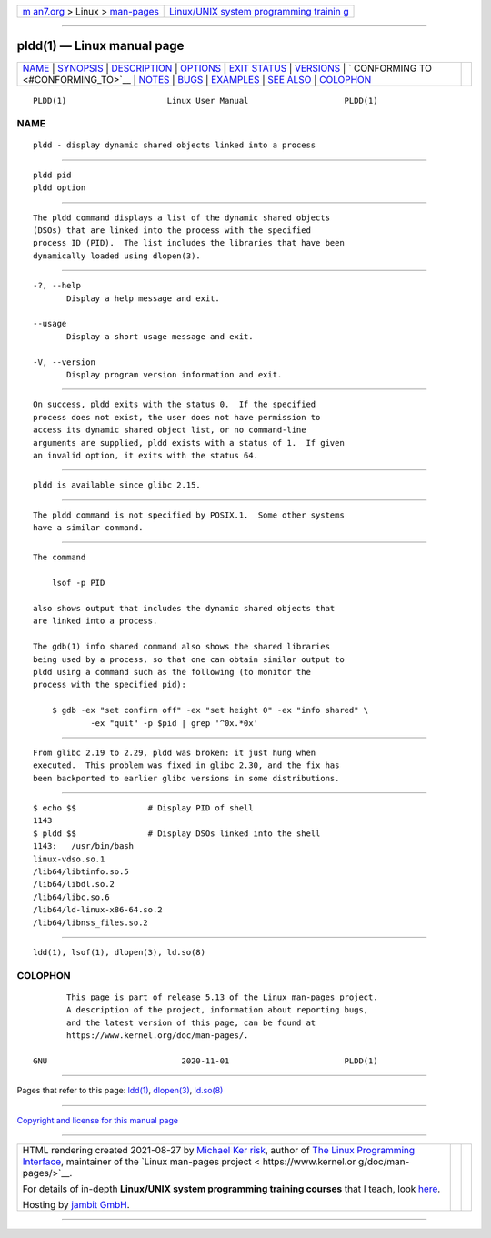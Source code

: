 .. container:: page-top

.. container:: nav-bar

   +----------------------------------+----------------------------------+
   | `m                               | `Linux/UNIX system programming   |
   | an7.org <../../../index.html>`__ | trainin                          |
   | > Linux >                        | g <http://man7.org/training/>`__ |
   | `man-pages <../index.html>`__    |                                  |
   +----------------------------------+----------------------------------+

--------------

pldd(1) — Linux manual page
===========================

+-----------------------------------+-----------------------------------+
| `NAME <#NAME>`__ \|               |                                   |
| `SYNOPSIS <#SYNOPSIS>`__ \|       |                                   |
| `DESCRIPTION <#DESCRIPTION>`__ \| |                                   |
| `OPTIONS <#OPTIONS>`__ \|         |                                   |
| `EXIT STATUS <#EXIT_STATUS>`__ \| |                                   |
| `VERSIONS <#VERSIONS>`__ \|       |                                   |
| `                                 |                                   |
| CONFORMING TO <#CONFORMING_TO>`__ |                                   |
| \| `NOTES <#NOTES>`__ \|          |                                   |
| `BUGS <#BUGS>`__ \|               |                                   |
| `EXAMPLES <#EXAMPLES>`__ \|       |                                   |
| `SEE ALSO <#SEE_ALSO>`__ \|       |                                   |
| `COLOPHON <#COLOPHON>`__          |                                   |
+-----------------------------------+-----------------------------------+
| .. container:: man-search-box     |                                   |
+-----------------------------------+-----------------------------------+

::

   PLDD(1)                     Linux User Manual                    PLDD(1)

NAME
-------------------------------------------------

::

          pldd - display dynamic shared objects linked into a process


---------------------------------------------------------

::

          pldd pid
          pldd option


---------------------------------------------------------------

::

          The pldd command displays a list of the dynamic shared objects
          (DSOs) that are linked into the process with the specified
          process ID (PID).  The list includes the libraries that have been
          dynamically loaded using dlopen(3).


-------------------------------------------------------

::

          -?, --help
                 Display a help message and exit.

          --usage
                 Display a short usage message and exit.

          -V, --version
                 Display program version information and exit.


---------------------------------------------------------------

::

          On success, pldd exits with the status 0.  If the specified
          process does not exist, the user does not have permission to
          access its dynamic shared object list, or no command-line
          arguments are supplied, pldd exists with a status of 1.  If given
          an invalid option, it exits with the status 64.


---------------------------------------------------------

::

          pldd is available since glibc 2.15.


-------------------------------------------------------------------

::

          The pldd command is not specified by POSIX.1.  Some other systems
          have a similar command.


---------------------------------------------------

::

          The command

              lsof -p PID

          also shows output that includes the dynamic shared objects that
          are linked into a process.

          The gdb(1) info shared command also shows the shared libraries
          being used by a process, so that one can obtain similar output to
          pldd using a command such as the following (to monitor the
          process with the specified pid):

              $ gdb -ex "set confirm off" -ex "set height 0" -ex "info shared" \
                      -ex "quit" -p $pid | grep '^0x.*0x'


-------------------------------------------------

::

          From glibc 2.19 to 2.29, pldd was broken: it just hung when
          executed.  This problem was fixed in glibc 2.30, and the fix has
          been backported to earlier glibc versions in some distributions.


---------------------------------------------------------

::

          $ echo $$               # Display PID of shell
          1143
          $ pldd $$               # Display DSOs linked into the shell
          1143:   /usr/bin/bash
          linux-vdso.so.1
          /lib64/libtinfo.so.5
          /lib64/libdl.so.2
          /lib64/libc.so.6
          /lib64/ld-linux-x86-64.so.2
          /lib64/libnss_files.so.2


---------------------------------------------------------

::

          ldd(1), lsof(1), dlopen(3), ld.so(8)

COLOPHON
---------------------------------------------------------

::

          This page is part of release 5.13 of the Linux man-pages project.
          A description of the project, information about reporting bugs,
          and the latest version of this page, can be found at
          https://www.kernel.org/doc/man-pages/.

   GNU                            2020-11-01                        PLDD(1)

--------------

Pages that refer to this page: `ldd(1) <../man1/ldd.1.html>`__, 
`dlopen(3) <../man3/dlopen.3.html>`__, 
`ld.so(8) <../man8/ld.so.8.html>`__

--------------

`Copyright and license for this manual
page <../man1/pldd.1.license.html>`__

--------------

.. container:: footer

   +-----------------------+-----------------------+-----------------------+
   | HTML rendering        |                       | |Cover of TLPI|       |
   | created 2021-08-27 by |                       |                       |
   | `Michael              |                       |                       |
   | Ker                   |                       |                       |
   | risk <https://man7.or |                       |                       |
   | g/mtk/index.html>`__, |                       |                       |
   | author of `The Linux  |                       |                       |
   | Programming           |                       |                       |
   | Interface <https:     |                       |                       |
   | //man7.org/tlpi/>`__, |                       |                       |
   | maintainer of the     |                       |                       |
   | `Linux man-pages      |                       |                       |
   | project <             |                       |                       |
   | https://www.kernel.or |                       |                       |
   | g/doc/man-pages/>`__. |                       |                       |
   |                       |                       |                       |
   | For details of        |                       |                       |
   | in-depth **Linux/UNIX |                       |                       |
   | system programming    |                       |                       |
   | training courses**    |                       |                       |
   | that I teach, look    |                       |                       |
   | `here <https://ma     |                       |                       |
   | n7.org/training/>`__. |                       |                       |
   |                       |                       |                       |
   | Hosting by `jambit    |                       |                       |
   | GmbH                  |                       |                       |
   | <https://www.jambit.c |                       |                       |
   | om/index_en.html>`__. |                       |                       |
   +-----------------------+-----------------------+-----------------------+

--------------

.. container:: statcounter

   |Web Analytics Made Easy - StatCounter|

.. |Cover of TLPI| image:: https://man7.org/tlpi/cover/TLPI-front-cover-vsmall.png
   :target: https://man7.org/tlpi/
.. |Web Analytics Made Easy - StatCounter| image:: https://c.statcounter.com/7422636/0/9b6714ff/1/
   :class: statcounter
   :target: https://statcounter.com/
